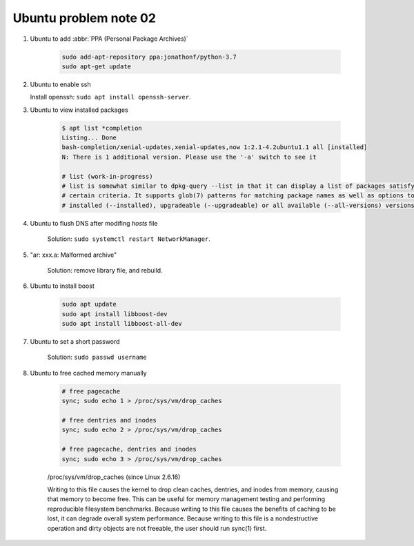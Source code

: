 **********************
Ubuntu problem note 02
**********************

#. Ubuntu to add :abbr:`PPA (Personal Package Archives)`

    .. code-block:: sh

        sudo add-apt-repository ppa:jonathonf/python-3.7
        sudo apt-get update

#. Ubuntu to enable ssh

   Install openssh: ``sudo apt install openssh-server``.

#. Ubuntu to view installed packages

    .. code-block:: sh

        $ apt list *completion
        Listing... Done
        bash-completion/xenial-updates,xenial-updates,now 1:2.1-4.2ubuntu1.1 all [installed]
        N: There is 1 additional version. Please use the '-a' switch to see it

        # list (work-in-progress)
        # list is somewhat similar to dpkg-query --list in that it can display a list of packages satisfying
        # certain criteria. It supports glob(7) patterns for matching package names as well as options to list
        # installed (--installed), upgradeable (--upgradeable) or all available (--all-versions) versions.

#. Ubuntu to flush DNS after modifing `hosts` file

    Solution: ``sudo systemctl restart NetworkManager``.

#. "ar: xxx.a: Malformed archive"

    Solution: remove library file, and rebuild.

#. Ubuntu to install boost

    .. code-block:: sh

        sudo apt update
        sudo apt install libboost-dev
        sudo apt install libboost-all-dev

#. Ubuntu to set a short password

    Solution: ``sudo passwd username``

#. Ubuntu to free cached memory manually

    .. code-block:: sh

        # free pagecache
        sync; sudo echo 1 > /proc/sys/vm/drop_caches

        # free dentries and inodes
        sync; sudo echo 2 > /proc/sys/vm/drop_caches

        # free pagecache, dentries and inodes
        sync; sudo echo 3 > /proc/sys/vm/drop_caches

    /proc/sys/vm/drop_caches (since Linux 2.6.16)

    Writing to this file causes the kernel to drop clean caches, dentries,
    and inodes from memory, causing that memory to become free. This can be
    useful for memory management testing and performing reproducible filesystem
    benchmarks. Because writing to this file causes the benefits of caching to be lost,
    it can degrade overall system performance. Because writing to this file is a nondestructive
    operation and dirty objects are not freeable, the user should run sync(1) first.
